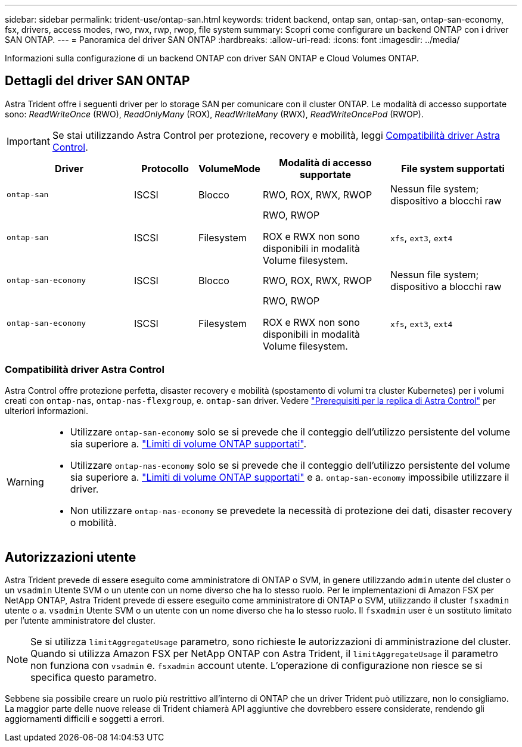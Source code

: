 ---
sidebar: sidebar 
permalink: trident-use/ontap-san.html 
keywords: trident backend, ontap san, ontap-san, ontap-san-economy, fsx, drivers, access modes, rwo, rwx, rwp, rwop, file system 
summary: Scopri come configurare un backend ONTAP con i driver SAN ONTAP. 
---
= Panoramica del driver SAN ONTAP
:hardbreaks:
:allow-uri-read: 
:icons: font
:imagesdir: ../media/


[role="lead"]
Informazioni sulla configurazione di un backend ONTAP con driver SAN ONTAP e Cloud Volumes ONTAP.



== Dettagli del driver SAN ONTAP

Astra Trident offre i seguenti driver per lo storage SAN per comunicare con il cluster ONTAP. Le modalità di accesso supportate sono: _ReadWriteOnce_ (RWO), _ReadOnlyMany_ (ROX), _ReadWriteMany_ (RWX), _ReadWriteOncePod_ (RWOP).


IMPORTANT: Se stai utilizzando Astra Control per protezione, recovery e mobilità, leggi <<Compatibilità driver Astra Control>>.

[cols="2, 1, 1, 2, 2"]
|===
| Driver | Protocollo | VolumeMode | Modalità di accesso supportate | File system supportati 


| `ontap-san`  a| 
ISCSI
 a| 
Blocco
 a| 
RWO, ROX, RWX, RWOP
 a| 
Nessun file system; dispositivo a blocchi raw



| `ontap-san`  a| 
ISCSI
 a| 
Filesystem
 a| 
RWO, RWOP

ROX e RWX non sono disponibili in modalità Volume filesystem.
 a| 
`xfs`, `ext3`, `ext4`



| `ontap-san-economy`  a| 
ISCSI
 a| 
Blocco
 a| 
RWO, ROX, RWX, RWOP
 a| 
Nessun file system; dispositivo a blocchi raw



| `ontap-san-economy`  a| 
ISCSI
 a| 
Filesystem
 a| 
RWO, RWOP

ROX e RWX non sono disponibili in modalità Volume filesystem.
 a| 
`xfs`, `ext3`, `ext4`

|===


=== Compatibilità driver Astra Control

Astra Control offre protezione perfetta, disaster recovery e mobilità (spostamento di volumi tra cluster Kubernetes) per i volumi creati con `ontap-nas`, `ontap-nas-flexgroup`, e. `ontap-san` driver. Vedere link:https://docs.netapp.com/us-en/astra-control-center/use/replicate_snapmirror.html#replication-prerequisites["Prerequisiti per la replica di Astra Control"^] per ulteriori informazioni.

[WARNING]
====
* Utilizzare `ontap-san-economy` solo se si prevede che il conteggio dell'utilizzo persistente del volume sia superiore a. link:https://docs.netapp.com/us-en/ontap/volumes/storage-limits-reference.html["Limiti di volume ONTAP supportati"^].
* Utilizzare `ontap-nas-economy` solo se si prevede che il conteggio dell'utilizzo persistente del volume sia superiore a. link:https://docs.netapp.com/us-en/ontap/volumes/storage-limits-reference.html["Limiti di volume ONTAP supportati"^] e a. `ontap-san-economy` impossibile utilizzare il driver.
* Non utilizzare `ontap-nas-economy` se prevedete la necessità di protezione dei dati, disaster recovery o mobilità.


====


== Autorizzazioni utente

Astra Trident prevede di essere eseguito come amministratore di ONTAP o SVM, in genere utilizzando `admin` utente del cluster o un `vsadmin` Utente SVM o un utente con un nome diverso che ha lo stesso ruolo. Per le implementazioni di Amazon FSX per NetApp ONTAP, Astra Trident prevede di essere eseguito come amministratore di ONTAP o SVM, utilizzando il cluster `fsxadmin` utente o a. `vsadmin` Utente SVM o un utente con un nome diverso che ha lo stesso ruolo. Il `fsxadmin` user è un sostituto limitato per l'utente amministratore del cluster.


NOTE: Se si utilizza `limitAggregateUsage` parametro, sono richieste le autorizzazioni di amministrazione del cluster. Quando si utilizza Amazon FSX per NetApp ONTAP con Astra Trident, il `limitAggregateUsage` il parametro non funziona con `vsadmin` e. `fsxadmin` account utente. L'operazione di configurazione non riesce se si specifica questo parametro.

Sebbene sia possibile creare un ruolo più restrittivo all'interno di ONTAP che un driver Trident può utilizzare, non lo consigliamo. La maggior parte delle nuove release di Trident chiamerà API aggiuntive che dovrebbero essere considerate, rendendo gli aggiornamenti difficili e soggetti a errori.
